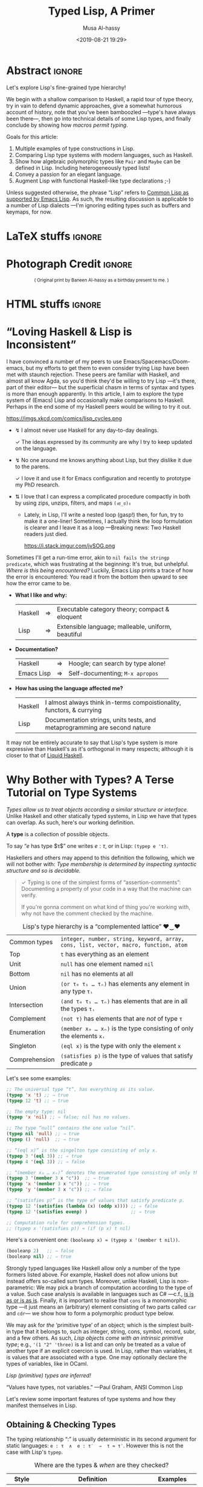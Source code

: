 #+Title: Typed Lisp, A Primer
# AlBasmala does not allow “:” in a title.
# AlBasmala allows a subtitle or an image, not both.
#+Description: Exploring Lisp's fine-grained type hierarchy.
#+DATE: <2019-08-21 19:29>
#+AUTHOR: Musa Al-hassy
#+EMAIL: alhassy@gmail.com
#+fileimage: emacs-birthday-present.png
#+IMAGEHEIGHT: 350
#+IMAGEWIDTH: 350
#+filetags: types lisp program-proving emacs

* Abstract :ignore:
  :PROPERTIES:
  :CUSTOM_ID: Abstract
  :END:

#+TOC: headlines 2

Let's explore Lisp's fine-grained type hierarchy!

We begin with a shallow comparison to Haskell, a rapid tour of type theory,
try in vain to defend dynamic approaches, give a somewhat humorous account of history,
note that you've been bamboozled ---type's have always been there---,
then go into technical details of some Lisp types, and finally conclude by showing
how /macros permit typing/.

# Lisp types are fine-grained; e.g., rather than ~int~ we may use a spefied range of numbers,
# or a set of specfiied elements, intersections, unions, and complements of types, and
# even arbitrary predicates!

Goals for this article:

1. Multiple examples of type constructions in Lisp.
2. Comparing Lisp type systems with modern languages, such as Haskell.
3. Show how algebraic polymorphic types like ~Pair~ and ~Maybe~ can be defined in Lisp.
   Including heterogeneously typed lists!
4. Convey a passion for an elegant language.
5. Augment Lisp with functional Haskell-like type declarations ;-)

Unless suggested otherwise, the phrase “Lisp” refers to
[[https://www.gnu.org/software/emacs/manual/html_mono/cl.html#index-cl_002ddeftype-14][Common Lisp as supported by Emacs Lisp]]. As such, the resulting discussion
is applicable to a number of Lisp dialects
---I'm ignoring editing types such as buffers and keymaps, for now.

* LaTeX stuffs :ignore:
  :PROPERTIES:
  :CUSTOM_ID: LaTeX-stuffs
  :END:

#+LATEX_HEADER: \usepackage{multicol,xparse,newunicodechar}
#+LATEX_HEADER: \newunicodechar{↯}{ !! }
#+LATEX_HEADER: \newunicodechar{✓}{ !! }
#+LATEX_HEADER: \newunicodechar{⇅}{ !! }

#+LATEX_HEADER: \newunicodechar{…}{ \ensuremath{\ldots} }
#+LATEX_HEADER: \newunicodechar{⋯}{ \ensuremath{\cdots} }

#+LATEX_HEADER: \newunicodechar{′}{ \ensuremath{'} }
#+LATEX_HEADER: \newunicodechar{≈}{ \ensuremath{\approx} }
#+LATEX_HEADER: \newunicodechar{₀}{ \ensuremath{_0} }
#+LATEX_HEADER: \newunicodechar{₁}{ \ensuremath{_1} }
#+LATEX_HEADER: \newunicodechar{ₙ}{ \ensuremath{_n} }
#+LATEX_HEADER: \newunicodechar{ᵢ}{ \ensuremath{_i} }
#+LATEX_HEADER: \newunicodechar{∧}{ \ensuremath{\land} }
#+LATEX_HEADER: \newunicodechar{⇒}{ \ensuremath{\Rightarrow} }
#+LATEX_HEADER: \newunicodechar{τ}{ \ensuremath{\tau} }
#+LATEX_HEADER: \newunicodechar{σ}{ \ensuremath{\sigma} }
#+LATEX_HEADER: \newunicodechar{α}{ \ensuremath{\alpha} }
#+LATEX_HEADER: \newunicodechar{β}{ \ensuremath{\beta} }

# (งಠ_ಠ)ง
#+LATEX_HEADER: \newunicodechar{ಠ}{ }
#+LATEX_HEADER: \newunicodechar{ง}{ }

# ♥‿♥
#+LATEX_HEADER: \newunicodechar{♥}{ }
#+LATEX_HEADER: \newunicodechar{‿}{ }
* Photograph Credit                                                  :ignore:
  :PROPERTIES:
  :CUSTOM_ID: Photograph-Credit
  :END:
#+LaTeX: \iffalse
#+HTML: <small> <center>
( Original print by Baneen Al-hassy as a birthday present to me. )
#+HTML: </center> </small>
#+LaTeX: \fi
* HTML stuffs :ignore:
  :PROPERTIES:
  :CUSTOM_ID: HTML-stuffs
  :END:

# Apparently HTML comments cannot be in style tags.

# <!-- No “Figure n:” for figures and stuff -->
#+BEGIN_export html
<style>

.figure-number {
    display: none;
}

.table-number {
    display: none;
}

/* Using source blocks “math” as aliaas for haskell */
pre.src-math:before { content: 'Mathematical! Algebraic! Axiomatic!'; }
/* Execute this for alias: (add-to-list 'org-src-lang-modes '("math" . haskell)) */

</style>
#+END_export

# Execute this for alias: (add-to-list 'org-src-lang-modes '("math" . haskell))
#
# This essentially lets us make an alias for the minted backend.

* “Loving Haskell & Lisp is Inconsistent”
:PROPERTIES:
:CUSTOM_ID: inconsistent-love
:END:
I have convinced a number of my peers to use Emacs/Spacemacs/Doom-emacs,
but my efforts to get them to even consider trying Lisp have been met with
staunch rejection. These peers are familiar with Haskell, and almost all know Agda,
so you'd think they'd be willing to try Lisp ---it's there, part of their editor---
but the superficial chasm in terms of syntax and types is more than enough apparently.
In this article, I aim to explore the type system of (Emacs) Lisp and occasionally
make comparisons to Haskell. Perhaps in the end some of my Haskell peers would be
willing to try it out.

#+CAPTION: xkcd - Lisp is a language of timeless elegance
https://imgs.xkcd.com/comics/lisp_cycles.png

+ ↯ I almost never use Haskell for any day-to-day dealings.
       # ( I'm consulted about Haskell way more than I've written it. )

   ✓ The ideas expressed by its community are why I try
          to keep updated on the language.

+ ↯ No one around me knows anything about Lisp,
       but they dislike it due to the parens.

   ✓ I love it and use it for Emacs configuration and recently
          to prototype my PhD research.
+ ⇅ I love that I can express a complicated procedure compactly in both
       by using zips, unzips, filters, and maps ~(งಠ_ಠ)ง~
       - Lately, in Lisp, I'll write a nested loop (gasp!)
         then, for fun, try to make it a one-liner!
         Sometimes, I actually think the loop formulation is clearer
         and I leave it as a loop ---Breaking news: Two Haskell readers just died.

         #+caption: From the awesome “Land of Lisp” book
         https://i.stack.imgur.com/jvSOG.png

:Unrelated:
Sometimes I'll get a run-time error, akin to ~nil fails the stringp predicate~,
which was frustrating at the beginning: It's true, but unhelpful. /Where is this being encountered?/ Luckily, Emacs Lisp prints a trace of how the error is encountered:
You read it from the bottom then upward to see how the error came to be.
:End:

+ *What I like and why:*
  | Haskell | ⇒ | Executable category theory; compact & eloquent  |
  | Lisp    | ⇒ | Extensible language; malleable, uniform, beautiful |

+ *Documentation?*
  | Haskell    | ⇒ | Hoogle; can search by type alone! |
  | Emacs Lisp | ⇒ | Self-documenting; ~M-x apropos~     |

+ *How has using the language affected me?*
  | Haskell | I almost always think in-terms compoistionality, functors, & currying     |
  | Lisp    | Documentation strings, units tests, and metaprogramming are second nature |

It may not be entirely accurate to say that
Lisp's type system is more expressive than Haskell's
as it's orthogonal in many respects; although it is closer to that of [[https://liquid.kosmikus.org/01-intro.html#/what-is-liquid-haskell][Liquid Haskell]].

* Why Bother with Types? A Terse Tutorial on Type Systems
:PROPERTIES:
:CUSTOM_ID: terse-types-tutorial
:END:
/Types allow us to treat objects according a similar structure
or interface./
Unlike Haskell and other statically typed systems, in Lisp we have
that types can overlap.
As such, here's our working definition.
#+begin_center org
A *type* is a collection of possible objects.

To say “$e$ has type $τ$” one writes $e : τ$, or in Lisp: ~(typep e 'τ)~.
#+end_center

Haskellers and others may append to this definition the following,
which we will not bother with:
/Type membership is determined by inspecting
syntactic structure and so is decidable./

#+begin_quote org
✓ Typing is one of the simplest forms of “assertion-comments”:
Documenting a property of your code in a way that the machine can verify.

If you're gonna comment on what kind of thing you're working with, why not have the
comment checked by the machine.
#+end_quote

#+caption: Lisp's type hierarchy is a “complemented lattice” ♥‿♥
| Common types  | ~integer, number, string, keyword, array, cons, list, vector, macro, function, atom~ |
| Top           | ~t~ has everything as an element                                                     |
| Unit          | ~null~ has one element named ~nil~                                                     |
| Bottom        | ~nil~ has no elements at all                                                         |
| Union         | ~(or τ₀ τ₁ … τₙ)~  has elements any element in any type ~τᵢ~                           |
| Intersection  | ~(and τ₀ τ₁ … τₙ)~ has elements that are in all the types ~τᵢ~                         |
| Complement    | ~(not τ)~ has elements that are /not/ of type ~τ~                                        |
| Enumeration   | ~(member x₀ … xₙ)~ is the type consisting of only the elements ~xᵢ~                    |
| Singleton     | ~(eql x)~ is the type with only the element ~x~                                        |
| Comprehension | ~(satisfies p)~ is the type of values that satisfy predicate ~p~                       |

Let's see some examples:
#+BEGIN_SRC emacs-lisp
;; The universal type “t”, has everything as its value.
(typep 'x 't) ;; ⇒ true
(typep 12 't) ;; ⇒ true

;; The empty type: nil
(typep 'x 'nil) ;; ⇒ false; nil has no values.

;; The type “null” contains the one value “nil”.
(typep nil 'null) ;; ⇒ true
(typep () 'null)  ;; ⇒ true

;; “(eql x)” is the singelton type consisting of only x.
(typep 3 '(eql 3)) ;; ⇒ true
(typep 4 '(eql 3)) ;; ⇒ false

;; “(member x₀ … xₙ)” denotes the enumerated type consisting of only the xᵢ.
(typep 3 '(member 3 x "c"))  ;; ⇒ true
(typep 'x '(member 3 x "c")) ;; ⇒ true
(typep 'y '(member 3 x "c")) ;; ⇒ false

;; “(satisfies p)” is the type of values that satisfy predicate p.
(typep 12 '(satisfies (lambda (x) (oddp x)))) ;; ⇒ false
(typep 12 '(satisfies evenp) )                ;; ⇒ true

;; Computation rule for comprehension types.
;; (typep x '(satisfies p)) ≈ (if (p x) t nil)
#+END_SRC

Here's a convenient one: ~(booleanp x) ≈ (typep x '(member t nil))~.
#+BEGIN_SRC emacs-lisp
(booleanp 2)   ;; ⇒ false
(booleanp nil) ;; ⇒ true
#+END_SRC

Strongly typed languages like Haskell allow only a number of the type formers listed
above. For example, Haskell does not allow unions but instead offers so-called sum
types. Moreover, unlike Haskell, Lisp is non-parametric:
We may pick a branch of computation according to the type of a value.
Such case analysis is available in languages such as C# ---c.f.,
[[https://blogs.msdn.microsoft.com/ericlippert/2010/09/16/is-is-as-or-is-as-is/][is is as or is as is]]. Finally, it is important to realise that ~cons~ is a monomorphic
type
---it just means an (arbitrary) element consisting of two parts called ~car~ and ~cdr~---
we show how to form a polymorphic product type below.

We may ask for /the/ ‘primitive type’ of an object;
which is the simplest built-in type that it belongs to,
such as integer, string, cons, symbol, record, subr, and a few others.
As such, /Lisp objects come with an intrinsic primitive type/;
e.g., ~'(1 "2" 'three)~ is a list and can only be treated as a value of
another type if an explicit coercion is used.
In Lisp, rather than variables, it is values that are associated with a type.
One may optionally declare the types of variables, like in OCaml.
#+begin_center org
/Lisp (primitive) types are inferred!/

“Values have types, not variables.” ---Paul Graham, ANSI Common Lisp
#+end_center

Let's review some important features of type systems and how they manifest themselves
in Lisp.

** Obtaining & Checking Types
   :PROPERTIES:
:CUSTOM_ID: type-checking
:END:

The typing relationship “:” is usually deterministic in its second argument for
static languages: ~e : τ  ∧  e : τ′  ⇒  τ ≈ τ′~. However this is not the case with
Lisp's ~typep~.

#+caption: Where are the types & /when/ are they checked?
| Style   | Definition                                | Examples         |
|---------+-------------------------------------------+------------------|
| Static  | Variables have a fixed type; compile time | Haskell & C#     |
| Dynamic | Values have a fixed type; runtime         | Lisp & Smalltalk |

In some sense, dynamic languages make it easy to produce polymorphic functions.
Ironically, the previous sentences is only meaningful if you acknowledge the importance
of types and type variables.

In Lisp, types are inferred and needn't be declared.
However, the declaration serves as a nice documentation to further readers ;-)
#+BEGIN_SRC emacs-lisp
(setq ellew 314)
(type-of ellew) ;; ⇒ integer

(setq ellew "oh my")
(type-of ellew) ;; ⇒ string
#+END_SRC
+ The ~type-of~ function returns the type of a given object.
+ Re variables: Static ⇒ only values can change; dynamic ⇒ both values and types change.

We may check the type of an item using ~typep~, whose second argument
is a “type specifiers”
 ---an expressions whose value denotes a type; e.g., the ~or~ expression below
 forms a ‘union type’.

There's also ~check-type~: It's like ~typep~ but instead of yielding true or
false, it stays quiet in the former and signals a type error in the latter.

#+BEGIN_SRC emacs-lisp
(check-type 12 integer)               ;; ⇒ nil, i.e., no error
(check-type 12   (or symbol integer)) ;; nil; i.e., no error
(check-type "12" (or symbol integer)) ;; Crash: Type error!
#+END_SRC

In summary:
| ~(equal τ (type-of e))~ | ~≈~ | ~(typep e τ)~                       |
| ~(check-type e τ)~      | ~≈~ | ~(unless (typep e 'τ) (error "⋯"))~ |

( Note: (~unless x y) ≈ (when (not x) y)~ .)
** Statics & Dynamics of Lisp
   :PROPERTIES:
:CUSTOM_ID: lisp-is-eval
:END:

 #+BEGIN_quote
 Types are the central organising principle of the theory of programming languages.
 Language features are manifestations of type structure.
 The syntax of a language is governed by the constructs that define its types, and
 its semantics is determined by the interactions among those constructs.

 --- Robert Harper, Practical Foundations for Programming Languages
 #+END_quote

 Besides atoms like numbers and strings,
 the only way to form new terms in Lisp is using “modus ponens”,
 or “function application”. Here's a first approximation:
 #+BEGIN_SRC math
f : τ₁ → ⋯ → τₙ → τ   e₁ : τ₁  …  eₙ : τₙ
-----------------------------------------------------------------------------------------
           (f e₁ … eₙ) : τ
 #+END_SRC
One reads such a fraction as follows: If each part of the numerator ---the ‘hypothesises’--- is true, then so is the denominator ---the ‘conclusion’.

 An /abstract syntax tree/, or ‘AST’, is a tree with operators for branches
 and arguments for children. A tree is of kind τ if the topmost branching operator has τ as its resulting type. Here's an improved rule:
 #+BEGIN_SRC math
f : τ₁ → ⋯ → τₙ → τ   e₁ : AST τ₁  …  eₙ : AST τₙ
-----------------------------------------------------------------------------------------
              (f e₁ … eₙ) : AST τ
 #+END_SRC

 A Lisp top-level then may execute or interpret such a form to obtain a value:
 When we write ~e~ at a top-level, it is essentially ~(eval e)~ that is invoked.
 #+BEGIN_SRC math
   e : AST τ
-----------------------------------------------------------------------------------------
  (eval e) : τ
 #+END_SRC

 However, we may also protect against evaluation.
 #+BEGIN_SRC math
     e : AST τ
-----------------------------------------------------------------------------------------
  (quote e) : AST τ
 #+END_SRC

 We have the following execution rules, where ‘⟿’ denotes “reduces to”.
 #+BEGIN_SRC math
(eval a)         ⟿ a                        ;; for atom ‘a’
(eval (quote e))   ⟿ e
(eval (f e₁ … eₙ)) ⟿ (f (eval e₁) ⋯ (eval eₙ)) ;; Actually invoke ‘f’
 #+END_SRC

 #+begin_center
 /A conceptual model of Lisp is ~eval~./
 #+end_center

** Variable Scope
:PROPERTIES:
:CUSTOM_ID: lisp-is-dynamic
:END:

There's also the matter of “scope”, or ‘life time’, of a variable.

#+caption: Local variables temporarily mask global names …
| Style   | Definition               | Examples                               |
|---------+--------------------------+----------------------------------------|
| Lexical | … only in visible code   | Nearly every language!                 |
| Dynamic | … every place imaginable | Bash, Perl, & allowable in some Lisps |

That is, dynamic scope means a local variable not only acts as a global variable
for the rest of the scope but it does so even in the definitions of pre-defined methods
being invoked in the scope.
#+BEGIN_SRC elisp
(setq it "bye")
(defun go () it)
(let ((it 3)) (go)) ;; ⇒ 3; even though “it” does not occur textually!

;; Temporarily enable lexical binding in Emacs Lisp
(setq lexical-binding t)
(let ((it 3)) (go)) ;; ⇒ bye; as most languages would act
#+END_SRC

#+begin_center org
/Dynamic scope lets bindings leak down into all constituents in its wake./
#+end_center

That is fantastic when we want to do [[https://nullprogram.com/blog/2012/08/15/][unit tests]] involving utilities with side-effects:
We simply locally re-define the side-effect component to, say, do nothing. (─‿‿─)

** Casts & Coercions
:PROPERTIES:
:CUSTOM_ID: lisp-is-strong
:END:

#+caption: The frequency of implicit type coercions
| Style  | Definition              | Examples       |
|--------+-------------------------+----------------|
| Strong | Almost never            | Lisp & Haskell |
| Weak   | Try as best as possible | JavaScript & C |

/Strong systems will not accidentally coerce terms./

Lisp has a [[http://www.lispworks.com/documentation/lw51/CLHS/Body/f_coerce.htm#coerce][coerce]] form; but coercion semantics is generally unsound
in any language and so should be used with tremendous caution.
( Though Haskell has some sensible coercions as well as unsafe one. )
#+BEGIN_SRC math
     e : α
----------------------------------------------------------------------------------------
(coerce e β) : β
#+END_SRC
We have a magical way to turn elements of type α to elements of type β.
Some languages call this /type casting/.

Here's a cute example.
#+BEGIN_SRC emacs-lisp
(coerce '(76 105 115 112) 'string) ;; ⇒ Lisp
#+END_SRC
** Type Annotations
:PROPERTIES:
:CUSTOM_ID: type-annotations
:END:

We may perform type annotations using the form ~the~; e.g.,
the Haskell expression ~(1 :: Int) + 2~ checks the type annotation,
and, if it passes, yields the value and the expression is computed.
Likewise, ~(the type name)~ yields ~name~ provided it has type ~type~.

#+BEGIN_SRC emacs-lisp
(+ (the integer 1)
   (the integer 2)) ;; ⇒ 3

(+ (the integer 1)
   (the integer "2")) ;; ⇒ Type error.
#+END_SRC

Computationally, using ~or~ as a control structure for lazy sequencing with left-unit ~nil~:
| ~(the τ e) ≈ (or (check-type e τ) e)~ |

** Type-directed Computations
:PROPERTIES:
:CUSTOM_ID: typecase
:END:

   Sometimes a value can be one of several types.
   This is specified using union types; nested unions are essentially flattened
   ---which is a property of ‘or’, as we shall come to see.

#+BEGIN_SRC emacs-lisp
(typep 12 'integer)  ;; ⇒ t
(typep 'a 'symbol)   ;; ⇒ t

(setq woah 12)
(typep woah '(or integer symbol)) ;; ⇒ t

(setq woah 'nice)
(typep woah '(or integer symbol)) ;; ⇒ t
#+END_SRC

When given a union type, we may want to /compute according to the type of a value./
+ Case along the possible types using ~typecase~.
+ This returns a ~nil~ when no case fits; use ~etypecase~ to have an error instead of ~nil~.

#+BEGIN_SRC emacs-lisp
(typecase woah
  (integer  (+1 woah))
  (symbol  'cool)
  (t       "yikes"))
#+END_SRC

** Type Specifiers: On the nature of types in Lisp
:PROPERTIES:
:CUSTOM_ID: type-specifiers
:END:

#+begin_quote
Types are not objects in Common Lisp. There is no object that corresponds to the type
~integer~, for example. What we get from a function like ~type-of~, and give as an argument
to a function like ~typep~, is not a type, but a type specifier.
A type specifier is the name of a type. ---Paul Graham, ANSI Common Lisp
#+end_quote

Type specifiers are essentially transformed into predicates as follows.
#+BEGIN_SRC emacs-lisp
(typep x 'τ)                ≈ (τp x)  ;; E.g., τ ≈ integer
(typep x '(and τ₁ … τₙ))    ≈ (and (typep x τ₁) … (typep x τₙ))
(typep x '(or τ₁ … τₙ))     ≈ (or (typep x τ₁) … (typep x τₙ))
(typep x '(not τ))          ≈ (not (typep x τ))
(typep x '(member e₁ … eₙ)) ≈ (or (eql x e₁) … (eql x eₙ))
(typep x '(satisfies p))    ≈ (p x)
#+END_SRC

Type specifiers are thus essentially ‘characteristic functions’ from mathematics.

** Making New Types with ~deftype~
:PROPERTIES:
:CUSTOM_ID: deftype
:END:

If we use a type specifier often, we may wish to abbreviate it using
the [[https://www.gnu.org/software/emacs/manual/html_mono/cl.html#index-cl_002ddeftype-14][deftype]] macro ---it is like ~defmacro~ but expands into a type specifier
instead of an expression.
# Alternatively, we obtain type specifiers by defining
# new structures using the ~defstruct~ mechanism.

We can define new types that will then work with ~typecase~ and friends
as follows:
1. Define a predicate ~my-type-p~.
2. Test it out to ensure only the elements you want satisfy it.
3. Register it using [[https://www.gnu.org/software/emacs/manual/html_mono/cl.html#index-cl_002ddeftype-14][deftype]].

   You could just do number 3 directly, but it's useful to have the
   predicate form of a type descriptor.

[[https://lispcookbook.github.io/cl-cookbook/type.html][For example,]] here's the three steps for a type of lists of numbers drawn from ~(-∞..9]~.
#+BEGIN_SRC emacs-lisp
;; Make the predicate
(defun small-number-seq-p (thing)
  (and (sequencep thing)
       (every #'numberp thing)
       (every (lambda (x) (< x 10)) thing)))

;; Test it
(setq yes '(1 2  4))
(setq no  '(1 20 4))
(small-number-seq-p yes) ;; ⇒ t

;; Register it
(deftype small-number-seq ()
  '(satisfies small-number-seq-p))

;; Use it
(typep yes 'small-number-seq) ;; ⇒ true
(typep no 'small-number-seq)  ;; ⇒ false
#+END_SRC

 Arguments are processed the same as for ~defmacro~ except that optional
 arguments without explicit defaults use ~*~ instead of ~nil~ as the default value.
 [[https://www.gnu.org/software/emacs/manual/html_mono/cl.html#index-cl_002ddeftype-14][From the deftype docs, here are some examples:]]
#+BEGIN_SRC emacs-lisp
(cl-deftype null () '(satisfies null))    ; predefined
(cl-deftype list () '(or null cons))      ; predefined

(cl-deftype unsigned-byte (&optional bits)
  (list 'integer 0 (if (eq bits '*) bits (1- (lsh 1 bits)))))

;; Some equivalences
(unsigned-byte 8)  ≡  (integer 0 255)
(unsigned-byte)    ≡  (integer 0 *)
unsigned-byte      ≡  (integer 0 *)
#+END_SRC

+ Notice that type specifiers essentially live in their own namespace; e.g., ~null~ is the
  predicate that checks if a list is empty yet ~null~ is the type specifying such lists.
  # (null nil) (typep nil 'null) (endp nil) (endp '(1))

Let's form a type of pairs directly ---which is not ideal!
This is a <<<polymorphic>>> datatype: It takes two type arguments, called ~a~ and ~b~ below.
#+BEGIN_SRC emacs-lisp
(deftype pair (a b &optional type)
  `(satisfies (lambda (x) (and
      (consp x)
      (typep (car x) (quote ,a))
      (typep (cdr x) (quote ,b))))))

(typep '("x" . 2) '(pair string integer)) ;; ⇒ true
(typep '("x" . 2) '(pair symbol integer)) ;; ⇒ false
(typep nil '(pair integer integer))       ;; ⇒ false
(typep 23 '(pair integer integer))        ;; ⇒ false

(setq ss "nice" nn 114)
(typep `(,ss . ,nn) '(pair string integer)) ;; ⇒ true
(typep (cons ss nn) '(pair string integer)) ;; ⇒ true

;; The following are false since ss and nn are quoted symbols!
(typep '(ss . nn)    '(pair string integer)) ;; ⇒ false
(typep `(cons ss nn) '(pair string integer)) ;; ⇒ false
#+END_SRC

*Exercise:* Define the polymorphic ~maybe~ type
such that ~(maybe τ)~ has elements being either ~nil~ or a value of ~τ~.
:Hide:
#+BEGIN_SRC emacs-lisp
(deftype maybe (τ) `(or null ,τ))

(typep nil  '(maybe integer)) ;; ⇒ true
(typep 1    '(maybe integer)) ;; ⇒ true
(typep 'one '(maybe integer)) ;; ⇒ false
(typep "1"  '(maybe integer)) ;; ⇒ false
#+END_SRC
:End:

#
# Recursive types are types whose definitions refer to themselves.
#
Let's define type ~list-of~ such that ~(list-of τ)~ is the type of lists
whose elements are all values of type ~τ~.
#+BEGIN_SRC emacs-lisp
;; Make the predicate
(defun list-of-p (τ thing)
  (and (listp thing) (every (lambda (x) (typep x τ)) thing)))

;; Test it
(list-of-p 'integer '(1 2   3)) ;; ⇒ true
(list-of-p 'integer '(1 two 3)) ;; ⇒ false
(list-of-p 'string '())         ;; ⇒ true
(list-of-p 'string '(no))       ;; ⇒ false

;; Register it
(deftype list-of (τ)
  `(satisfies (lambda (thing) (list-of-p (quote ,τ) thing))))

;; Use it

(typep '(1 2  ) 'list) ;; ⇒ true
(typep '(1 two) 'list) ;; ⇒ true

(typep '(1 2)   '(list-of integer)) ;; ⇒ true
(typep '(1 "2") '(list-of string))  ;; ⇒ false
(typep '(1 "2") '(list-of (or integer string)))  ;; ⇒ true
#+END_SRC

Notice that by the last example we can *control the degree of heterogeneity* in our lists!
So cool!

Here's some more exercises. The first should be nearly trivial, the second a bit more
work, and the last two have made me #sad.

1. Define a type ~(rose τ)~ whose elements are either τ values or rose trees of type τ.

2. Define a type ~record~ so that ~(record τ₁ … τₙ)~ denotes a record type whose iᵗʰ
   component has type ~τᵢ~.

3. Define a type constructor ~∃~ such that, for example, ~(∃ τ (pair integer τ)~
   denotes the type of pairs where the first components are integers and the second
   components all have the same type ~τ~, but we do not know which one.

   My idea was to let ~τ~ denote the type of the first occurrence of a value
   at that location, then all subsequent checks now refer to this value of ~τ~.

   Sadly, I could not define this type :'(

   Upon further reading, this may be doable using a [[https://www.gnu.org/software/emacs/manual/html_node/elisp/Watching-Variables.html#Watching-Variables][variable watcher]].

4. Produce a record for monoids and keep-track of the monoid instances produced.
   Define a the predicate ~(monoid τ)~ to check if any of the monoid instances
   has ~τ~ as its carrier type. In this way we could simulate Haskell typeclasses.

   :getting_started:
(defstruct monoid
  carrier id ⊕)

(defvar monoid-instances nil)

(defun monoid (&key carrier id ⊕)
  (push (make-monoid :carrier carrier :id id :⊕ ⊕) monoid-instances))

  Make type “monoid a” that checks the monoid-instances list to
  ensure that there is some element in there whose carrier is “a”.
  :End:

Let me know if you do cool things!
** Algebraic Data Types a la Haskell
:PROPERTIES:
:CUSTOM_ID: adts
:END:
   Consider the Haskell expression type, example, and integer evaluator.
#+BEGIN_SRC haskell :tangle expr.hs
data Expr a = Var a | Expr a :+: Expr a | Neg (Expr a) deriving Show

ex :: Expr Int
ex = Var 5 :+: (Var 6 :+: Neg (Var 7))

int :: Expr Int -> Int
int (Var n)    = n
int (l :+: r)  = int l + int r
int (Neg e)    = - (int e)

{- int ex ⇒ 4 -}
#+END_SRC

If we view a constructor declaration ~C a₁ … aₙ~ with superfluous parenthesis
as ~(C a₁ … aₙ)~, then a translation to Lisp immediately suggests itself:
#+begin_center
/Haskell constructors ≅ Lisp lists whose ~car~ are constructor names/
#+end_center

A nearly direct translation follows.
#+BEGIN_SRC lisp
(defun exprp (τ thing)
    (pcase thing
       (`(var ,n)    (typep n τ))
       (`(add ,l ,r) (and (exprp τ l) (exprp τ r)))
       (`(neg ,e)    (exprp τ e))))

(setq ex '(add (var 5) (add (var 6) (neg (var 7)))))
(exprp 'integer ex) ;; ⇒ true

; This declarion “declare-type” is defined near the end of this article.
(declare-type int : (expr-of integer) integer)
(defun int (thing)
    (pcase thing
       (`(var ,n)    n)
       (`(add ,l ,r) (+ (int l) (int r)))
       (`(neg ,e)    (- (int e)))))

(int ex) ;; ⇒ 4
#+END_SRC

There are of-course much better ways to do this in Lisp; e.g.,
use ~identity, +, -~ in-place of the ~var, add, neg~ tags
to produce “syntax that carries its semantics”
or express the interpreter ~int~ as a one liner
by replacing the formal tags with their interpretations then
invoking Lisps ~eval~. I doubt either of these are new ideas,
but the merit of the former seems neat ---at a first glance, at least.

Support for ADTs in Common Lisp along with seemingly less clunky pattern matching
can be found [[https://github.com/stylewarning/cl-algebraic-data-type][here]] ---which I have only briefly looked at.

The Haskell presentation has type-checking baked into it, yet our
Lisp interpreter ~int~ does not! This seems terribly worrying, but
that ~declare-type~ declaration actually handles type checking for us!
#+BEGIN_SRC lisp
;; Register the type
(deftype expr-of (τ)
  `(satisfies (lambda (thing) (exprp (quote ,τ) thing))))

;; Try it out
(typep '(1 2)   '(expr-of integer)) ;; ⇒ nil
(typep ex   '(expr-of integer))     ;; ⇒ true

;; This invocation, for example, now yields a helpful error message.
(int '(var 6 4))
;;
;; ⇒ int: Type mismatch! Expected (expr-of integer) for argument 0 ≠ Given cons (var 6 4).
;;
;; Which is reasonable since the ‘var’ constructor only takes a single argument.
#+END_SRC
Notice that invalid cases yield a helpful (run-time) error message!

* In Defence of Being Dynamically Checked
   :PROPERTIES:
:CUSTOM_ID: why-dynamic
:END:

#+begin_center org
/Lisp gets a bad rap for being untyped; let's clarify this issue further!/
#+end_center

It is important to realise that nearly every language is typed ---albeit the checking
may happen at different stages--- and so, as [[http://www.cis.upenn.edu/~bcpierce/tapl/index.html][Benjamin Pierce]] says:
/Terms like “dynamically typed” are arguably misnomers and should probably be replaced by “dynamically checked,” but the usage is standard./

In particular, dynamically typed is /not/ synonymous with untyped, though some people use
it that way since nearly [[https://www.williamjbowman.com/blog/2018/01/19/untyped-programs-don-t-exist/#related][every language is typed]] ---possibly with a single anonymous
type.
#
# I dont feel this anymore.
#
# Examples of languages that don't carry dynamic type tags and so may be considered
# untyped include Fortran, Bash, and assembly code.

Some people in the Haskell community, which I love, say things like
/“if it typechecks, ship it”/ which is true more often than not, but it leads some
people to avoid producing unit tests. For example, the following type checks but
should be unit tested.
#+BEGIN_SRC haskell
mcbride :: [Int] -> Int
mcbride xs = if null xs then head xs else 666
#+END_SRC

Regardless, I love static type checking and static analysis in general.
However, the shift to a dynamically checked setting has resulted in greater
interest in unit testing. For example, Haskell's solution to effectful computation
is delimited by types, as any Haskeller will proudly say (myself included);
but ask how are such computations unit tested and the room is
silent (myself included).

Interestingly some unit tests check the typing of inputs and output, which is
a mechanical process with no unknowns and so it should be possible to produce a syntax
for it using Lisp macros. This is one of the goals of this article and we'll return to
it later.

Even though I like Lisp, I'm not sure why dynamic typing is the way to go
---c.f. [[https://existentialtype.wordpress.com/2011/03/19/dynamic-languages-are-static-languages/][Dynamic Languages are Static Languages]] which mentions the unjust tyranny of
unityped systems.
Below are two reasons why people may dislike static types.

# I've also heard that static types “get in the way” which makes sense: Engineers should
# also just build things without any prior planning too!
#
*First*: The de-facto typing rule do binary choice is usually:
#+BEGIN_SRC math
     T : 𝔹     E : α     B : α -----------------------------------------------------------------------------------------
     if T then E else B : α
#+END_SRC

That means valid programs such as ~if True then 1 else "two"~ are rejected;
even though the resulting type will always be an integer there is no way to know
that statically ---the choice needs to be rewritten, evaluated at run time.

Indeed, in Haskell, we would write
~if True then Left 1 else Right "two"~ which has type ~Either Int String~,
and to use the resulting value means we need to pattern match or use
the eliminator ~(|||~) ---from Haskell's ~Control.Arrow~.

*Second:*
Some statically typed languages have super weak type systems and ruin the rep
for everyone else.
For example, ~C~ is great and we all love it of-course, but it's a shame that we can only
express the polymorphic identity function $id : ∀{α}. α → α \;=\; λ x → x$,
by using the C-preprocessor ---or dismiss the types by casting pointers around.

Maybe this video is helpful, maybe not:
[[https://games.greggman.com/game/dynamic-typing-static-typing/][The Unreasonable Effectiveness of Dynamic Typing for Practical Programs]]

#+begin_quote org
  ( For the algebraist: Dynamic typing is like working in a monoid whose
  composition operation is partial and may abruptly crash; whereas static typing
  is working in a category whose composition is proudly typed. )
#+end_quote

Overall I haven't presented a good defence for being dynamically checked, but you
should ignore my blunder and consider trying Lisp yourself to see how awesome it is.

* With its hierarchy of types, why isn't Lisp statically typed?
   :PROPERTIES:
:CUSTOM_ID: lisp-funny-history
:END:

  #+begin_center org
  /I haven't a clue. Here are two conjectures./
  #+end_center

  *First*: Code that manipulates code is difficult to type.

  Is the type of ~'(+ x 2)~ a numeric code expression?
  Or just an arbitrary code expression? Am I allowed to “look inside”
  to inspect its structure or is it a black box? What about the nature of
  its constituents? If I'm allowed to look at them, can I ask if they're even defined?

  What if ~c~ is a code element that introduces an identifier, say ~it~.
  What is type of ~c~? What if it doesn't introduce and thus avoids accidentally
  capturing identifiers? Are we allowed only one form or both? Which do we select
  and why?

  I may be completely wrong, but below I mention a bunch of papers that suggest
  it's kind hard to type this stuff.

  *Second*: The type theory just wasn't in place at the time Lisp was created.

  Here's a probably wrong account of how it went down.

     + 1913ish :: Bertrand Russel introduces a hierarchy of types to avoid barber trouble;
                  e.g., ~Typeᵢ : Typeᵢ₊₁~.
     + 1920s :: A Polish guy & British guy think that's dumb and collapse the hierarchy.
     + 1940s :: Alonzo Church says arrows are cool.
     + 1958  :: With his awesome hairdo, John McCarthy gifts the world an elegant
                piece of art: Lisp (•̀ᴗ•́)و
       - Lisp is currently the 2ⁿᵈ oldest high-level language still
         in use after Fortran.
       - Maxwell's equations [[https://queue.acm.org/detail.cfm?id=1039523][get]] [[http://www.michaelnielsen.org/ddi/lisp-as-the-maxwells-equations-of-software/][jealous]].

       Lisp introduces a bunch of zany ideas to CS:
       - Introduced if-then-else “McCarthy's Conditional”; 1ˢᵗ class functions & recursion
       - macros ≈ compiler plugins
       - symbols ≈ raw names which needn't have values
       - variables ≈ pointers
       - code ≈ data; statements ≈ expressions
       - ~read, eval, load, compile, print~ are all functions!

     + 1959 :: My man JM thinks manual memory is lame ---invents garbage collection!
       - Later, 2001, he writes [[https://web.archive.org/web/20130814213421/http://www-formal.stanford.edu/jmc/robotandbaby/robotandbaby.html][The Robot & The Baby]].
     + 1960s :: Simula says OOPs!
     + 1970s :: Smalltalk popularises the phrase “oop”. ( B has a child named C. )
     + 1970s :: Simple λ-calculus is a fashion model for sets and functions.
     + 1970s :: Milner and friends demand
                 /variables are for types too, not just terms!/
     + 1970s :: Per Martin-Löf tells us it's okay to depend on one another; ~Π, Σ~ types.
     + 1982  :: A Lisp [[https://en.wikipedia.org/wiki/Ummah][ummah]] is formed: [[http://www.cs.cmu.edu/Groups/AI/html/cltl/clm/node1.html][“Common Lisp the Language”]] ♥‿♥
       - In order to be hip & modern, it's got [[https://extravagaria.com/Files/LASC-Overview.pdf][class]] with [[https://en.wikipedia.org/wiki/Common_Lisp_Object_System][CLOS]].
       - Other shenanigans: Scheme 1975, Elisp 1985, Racket 1995, Clojure 2007
     + 1984 :: A script of sorcerous schemes lords lisp over mere mortals
     + 1990s :: A committee makes a sexy [[https://en.wiktionary.org/wiki/a_camel_is_a_horse_designed_by_a_committee][camel]] named Haskell; Professor X's school make their own camel.
       - Their kids get on steroids and fight to this day; Agda ↯↯↯ Coq.
     + 2000s :: X's camel .<becomes .~(self .<aware>.)>.
                ---the other camel [does| the same].
       + In 2015, the cam ls married Lisp and [[https://luxlang.gitbooks.io/the-lux-programming-language/content/][Lux]] was born.
       + In 2016, Haskell & Lisp get involved with Prolog; [[https://shen-language.github.io/][Shen]] is born.

       2019: Coq is [[https://github.com/MetaCoq/metacoq][self-aware]]; Agda is [[https://github.com/alhassy/gentle-intro-to-reflection][playing]] [[https://alhassy.github.io/next-700-module-systems-proposal/prototype/PackageFormer.html][catch-up]].

  A more informative historical account of Lisp & its universal reverence can be read at:
  [[https://twobithistory.org/2018/10/14/lisp.html][How Lisp Became God's Own Programming Language]].
  #+caption: xkcd
  https://imgs.xkcd.com/comics/lisp.jpg

* Lisp Actually Admits Static Typing!
   :PROPERTIES:
:CUSTOM_ID: lisp-is-typed
:END:

  Besides Common Lisp, “Typed Lisps” include [[https://github.com/clojure/core.typed][an optional type system for Clojure]]
  ---see also [[https://circleci.com/blog/why-were-no-longer-using-core-typed/][Why we're no longer using Core.typed]]---
  [[https://docs.racket-lang.org/ts-guide/][Typed Racket]], and, more recently, [[https://github.com/LuxLang/lux][Lux]] ≈ Haskell + ML + Lisp
  and  [[https://shen-language.github.io/][Shen]] ≈ Haskell + Prolog + Lisp.

  [[https://news.ycombinator.com/item?id=8593261][For example,]] Common Lisp admits strong static typing, in [[http://www.lispforum.com/viewtopic.php?f=2&t=191][SBCL]], as follows.
#+BEGIN_SRC common-lisp
  ; Type declaration then definition.
  (declaim (ftype (function (fixnum)) num-id))
  (defun num-id (n) n)

  (defun string-id (s) (declare (string s)) (num-id s))
  ; in: DEFUN STRING-ID
  ;     (NUM-ID S)
  ;
  ; caught WARNING:
  ;   Derived type of S is
  ;     (VALUES STRING &OPTIONAL),
  ;   conflicting with its asserted type
  ;     FIXNUM.
#+END_SRC

Such annotations mostly serve as compiler optimisation annotations and,
unfortunately, Emacs Lisp [[https://www.gnu.org/software/emacs/manual/html_node/cl/Declarations.html][silently ignores Common Lisp declarations such as ftype]]
---which provides [[http://www.lispworks.com/documentation/lw51/CLHS/Body/d_ftype.htm#ftype][function type]] declarations.
However,
Emacs Lisp does provide a method of [[http://www.p-cos.net/documents/filtered-dispatch.pdf][dispatch]] filtered by [[http://www.gigamonkeys.com/book/object-reorientation-generic-functions.html][classes]] rather than by
simple types. Interestingly, Lisp methods are more like Haskell typeclass constituents
or C# extensible methods
rather than like Java object methods ---in that, /Lisp methods specialise on classes/
whereas Java's approach is /classes have methods/.

Here's an example.
#+BEGIN_SRC emacs-lisp
(defmethod doit ((n integer)) "I'm an integer!")
(defmethod doit ((s string)) "I'm a string!")
(defmethod doit ((type (eql :hero)) thing) "I'm a superhero!")

(doit 2)             ;; ⇒ I'm an integer!
(doit "2")           ;; ⇒ I'm a string!
(doit 'x)            ;; ⇒ Error: No applicable method
(doit :hero 'bobert) ;; ⇒ I'm a superhero!

;; C-h o cl-defmethod ⇒ see extensible list of specialisers Elisp supports.
#+END_SRC

We can of-course make our own classes:
#+BEGIN_SRC emacs-lisp
(defclass person  () ((name)))
(defmethod speak ((x person)) (format "My name is %s." (slot-value x 'name)))
(setq p (make-instance 'person))
(setf (slot-value p 'name) "bobert")
(speak p) ;; ⇒ My name is bobert.

;; Inherits from ‘person’ and has accessor & constructor methods for a new slot
(defclass teacher (person) ((topic :accessor teacher-topic :initarg :studying)))

(defmethod speak ((x teacher))
  (format "My name is %s,and I study %s." (slot-value x 'name) (teacher-topic x)))

(setq ins (make-instance 'teacher :studying "mathematics"))
(setf (slot-value ins 'name) "Robert")
(speak ins) ;; ⇒ My name is Robert, and I study mathematics.
#+END_SRC

Later in this article, we'll make something like the ~declaim~ above
but have it be effectful at run-time. /Typing as Macros!/

#+begin_quote org
(
If you happen to be interested in looking under the hood to see what compiler generated
code looks like use ~disassemble~. For example, declare ~(defun go (x) (+ 1 x) 'bye)~
then invoke ~(disassemble 'go)~ to see something like
~varref x⨾ add1⨾ discard ⨾ constant bye⨾ return~.
)
#+end_quote

* ELisp's Type Hierarchy
   :PROPERTIES:
:CUSTOM_ID: elisp-types
:END:

⇨ Each primitive type has a corresponding Lisp function that checks whether an object is a
  member of that type. Usually, these are the type name appended with ~-p~, for multi-word
  names, and ~p~ for single word names. E.g., ~string~ type has the predicate ~stringp~.

+ <<<Type Descriptor>>> :: Objects holding information about types.

     This is a ~record~; the ~type-of~ function returns the first slot of records.

This section is based [[https://www.gnu.org/software/emacs/manual/html_node/elisp/Lisp-Data-Types.html#Lisp-Data-Types][GNU Emacs Lisp Reference Manual]], §2.3 “Programming Types”.

** Number
   :PROPERTIES:
   :CUSTOM_ID: Number
   :END:
/Numbers, including fractional and non-fractional types./

             | ~integer~ | ~float~ | ~number~ | ~natnum~ | ~zero~ | ~plus~ | ~minus~ | ~odd~ | ~even~ |

The relationships between these types are as follows:
     | ~(numberp x) ≈ (or (integerp x) (floatp x))~ |
     | ~(natnump x) ≈ (and (integerp x) (≤ 0 x))~   |
     | ~(zerop   x) ≈ (equal 0 x)~                  |
     | ~(plusp   x) ≈ (< 0 x)~                      |
     | ~(minusp  x) ≈ (> 0 x)~                      |
     | ~(evenp    x) ≈ (zerop (mod x 2))~           |
     | ~(oddp     x) ≈ (not (oddp x))~              |

+ *Integer*: Numbers without fractional parts.

   There is no overflow checking.
   #+BEGIN_SRC emacs-lisp
(expt 2 60) ;; ⇒ 1,152,921,504,606,846,976
(expt 2 61) ;; ⇒ -2,305,843,009,213,693,952
(expt 2 62) ;; ⇒ 0
#+END_SRC

  Numbers are written with an optional sign ‘+’ or ‘-’ at the beginning and
    an optional period at the end.
    | ~-1 ≈ -1.~ | ~1 ≈ +1 ≈ 1.~ |

    They may also take /inclusive/ (and exclusive) ranges:
    The type list ~(integer LOW HIGH)~ represents all integers between
     ~LOW~ and ~HIGH~, inclusive.  Either bound may be a list of a single
     integer to specify an exclusive limit, or a ~*~ to specify no
     limit.  The type ~(integer * *)~ is thus equivalent to ~integer~.
     Likewise, lists beginning with ~float~, ~real~, or ~number~
     represent numbers of that type falling in a particular range.
     ( [[https://www.gnu.org/software/emacs/manual/html_mono/cl.html#Predicates][The Emacs Common Lisp Documentation]] )
    # (integer low high) ≈ (satisfies (lambda (n) (and (integerp n) (<= low n high)))))
    #+BEGIN_SRC emacs-lisp
    (typep 4 '(integer 1 5)) ;; ⇒ true since 1 ≤ 4 ≤ 5.
    (typep 4 '(integer 1 3)) ;; ⇒ nil  since 1 ≤ 4 ≰ 3.

    (typep 12 'integer) ;; ⇒ t
    (typep 12 'number) ;; ⇒ t

    (typep 23 'odd)  ;; ⇒ t

    (typep 12 '(integer * 14)) ;; ⇒ t, since 12 ≤ 14, but no lower bound.
    (typep 12 '(integer 0 *)) ;; ⇒ t; the ‘*’ denotes a wild-card; anything.

   (typep -1 '(not (integer 0 *))) ;; ⇒ t
   (typep  1 '(not (integer 0 *))) ;; ⇒ nil

   (typep 1 '(integer  1 2))   ;; ⇒ t, including lower bound
   (typep 1 '(integer (1) 2))  ;; ⇒ nil, excluding lower bound

   (typep 1.23 '(float 1.20 1.24)) ;; ⇒ t

   ;; Here's a slighly organised demonstration:

   (typep 1.23 'number) ;; ⇒ t
   (typep 123  'number) ;; ⇒ t
   (typep 1.23 'real) ;; ⇒ t
   (typep 123  'real) ;; ⇒ t

   (typep 1.23 'integer) ;; ⇒ nil
   (typep 123  'integer) ;; ⇒ t
   (typep 1.23 'fixnum) ;; ⇒ nil
   (typep 123  'fixnum) ;; ⇒ t

   (typep 1.23 'float) ;; ⇒ t
   (typep 123 'float) ;; ⇒ nil
   (typep 123.0 'float) ;; ⇒ t
#+END_SRC

+ *Floating-Point*: Numbers with fractional parts; expressible using scientific notation.
                      For example, ~15.0e+2 ≈ 1500.0~ and ~-1.0e+INF~ for negative infinity.

+ *Aliases:*
    The type symbol ~real~ is a synonym for ~number~, ~fixnum~ is a
     synonym for ~integer~, and ~wholenum~ is a synonym for ~natnum~.

+ The smallest and largest values /representable/ in a Lisp integer are in the
  constants ~most-negative-fixnum~ and ~most-postive-fixnum~

  #+BEGIN_SRC emacs-lisp
;; Relationship with infinities
(< -1e+INF most-negative-fixnum most-positive-fixnum 1e+INF) ;; ⇒ t
#+END_SRC

** Character
   :PROPERTIES:
   :CUSTOM_ID: Character
   :END:
/Representation of letters, numbers, and control characters./

   A character is just a small integers, up to 22 bits;
   e.g., character ~A~ is represented as the integer 65.

   One writes the character ‘A’ as ~?A~, which is identical to 65.
   Punctuations ~()[]\;"|'`#~ must be \-escaped; e.g.,
   | ~?\( ≈ 40~ | ~?\\ ≈ 92~ |
   Whereas ~?. ≈ 46~.

#+BEGIN_SRC emacs-lisp
(characterp ?f) ;; ⇒ t
(characterp t)  ;; ⇒ nil
#+END_SRC

   Emacs specfic characters control-g ~C-g~, backspace ~C-h~, tab ~C-i~, newline ~C-j~, space,
   return, del, and escape are expressed by ?\a, ?\b, ?\t, ?\n, ?\s, ?\r, ?\d, ?\e.

   Generally, control characters can be expressed as ~?\^𝓍 ≈ ?\C-𝓍~,
   and meta characters by ~?\M-𝓍~; e.g., ~C-M-b~ is expressed
   ~?\M-\C-b ≈ ?\C-\M-b~.

   Finally, ~?\S-𝓍~ denotes shifted-𝓍 characters.
   There are also ~?\H-𝓍, ?\A-𝓍, ?\s-𝓍~ to denote Hyper- Alt- or Super-modified keys;
   note that lower case ‘s’ is for super whereas capital is for shift,
   and lower case with no dash is a space character.

** Symbol
   :PROPERTIES:
   :CUSTOM_ID: Symbol
   :END:
/A multi-use object that refers to functions and variables, and more./

A symbol is an object with a name; different objects have different names.
#+BEGIN_SRC emacs-lisp
(typep 'yes 'symbol) ;; ⇒ true
(symbolp 'yes)       ;; ⇒ true

(typep 12   'symbol) ;; ⇒ false
(symbolp 12)         ;; ⇒ false
#+END_SRC

| ~symbol~ ≈ Is it a symbol?            |
| ~bound~  ≈ Does it refer to anything? |

#+BEGIN_SRC emacs-lisp
(typep 'xyz 'bound) ;; ⇒ nil

(setq xyz 123)
(typep 'xyz 'bound) ;; ⇒ t
#+END_SRC
See this short [[https://www.gnu.org/software/emacs/manual/html_node/elisp/Void-Variables.html#Void-Variables][docs]] page for more info on when a variable is void.

_Names have a tremendously flexible syntax._
#+BEGIN_SRC emacs-lisp
(setq +*/-_~!@$%^&:<>{}? 23)
(setq \+1            23) ;; Note +1 ≈ 1, a number.
(setq \12            23)
(setq this\ is\ woah 23) ;; Escaping each space!
(+ this\ is\ woah 1)     ;; ⇒ 24
#+END_SRC

If the symbbol name starts with a colon ‘:’, it's called a keyword symbol
     and automatically acts as a constant.

#+BEGIN_SRC emacs-lisp
(typep :hello 'keyword) ;; ⇒ t
#+END_SRC

Symbols generally act as names for variables and functions, however there are
some names that have [[https://www.gnu.org/software/emacs/manual/html_node/elisp/Variables-with-Restricted-Values.html#Variables-with-Restricted-Values][fixed values]] and any attempt to reset their values signals an error.
Most notably, these include ~t~ for true or the top-most type,
~nil~ for false or the bottom-most type, and keywords.
These three evaluate to themselves.
#+BEGIN_SRC emacs-lisp
t      ;; ⇒ t
nil    ;; ⇒ nil
:hello ;; ⇒ :hello

(setq t   12) ;; ⇒ Error: Attempt to set a constant symbol
(setq nil 12) ;; ⇒ Error: Attempt to set a constant symbol
(setq :x  12) ;; ⇒ Error: Attempt to set a constant symbol

;; :x ≠ 'x
(set 'x 12) ;; ⇒ 12
x           ;; ⇒ 12

;; They're self-evaluating
(equal t   't)   ;; ⇒ t
(equal nil 'nil) ;; ⇒ t
(equal :x  ':x)  ;; ⇒ t

(equal :x 'x)  ;; ⇒ nil
#+END_SRC

In particular, ~:x ≠ 'x~!

** Sequence
   :PROPERTIES:
   :CUSTOM_ID: Sequence
   :END:
/The interface for ordered collections/; e.g.,
the ~(elt sequence index)~ function can be applied to any sequence
to extract an element at the given index.

#+begin_center org
| ~sequence~ | ~seq~  |
#+end_center

The latter is an extensible variant of the former
---for when we declare our own sequential data types.

#+BEGIN_SRC emacs-lisp
(typep '(1 2 3) 'sequence) ;; ⇒ t
#+END_SRC

There are two immediate subtypes: ~array~ and ~cons~, the latter has ~list~
as a subtype.

#+BEGIN_SRC emacs-lisp
(typep  [1 2 3] 'array)       ;; ⇒ t
(typep '(1 2 3) 'cons)        ;; ⇒ t
(typep '(1 "2" 'three) 'list) ;; ⇒ t
#+END_SRC

  - Array :: Arrays include strings and vectors.
    * Vector :: One-dimensional arrays.
    * Char-Table :: One-dimensional sparse arrays indexed by characters.
    * Bool-Vector :: One-dimensional arrays of ~t~ or ~nil~.
    * Hash Table :: Super-fast lookup tables.

    #+BEGIN_SRC emacs-lisp
(typep "hi" 'string) ;; ⇒ true
(typep 'hi  'string) ;; ⇒ false
#+END_SRC

  - Cons cell type :: Cons cells and lists, which are chains of cons cells.

    These are objects consisting of two Lisp objects, called ~car~ and ~cdr~.
    That is they are pairs of Lisp objects.

    #+BEGIN_SRC math
      '(x₀ x₁ x₂)
    ≈ '(x₀ . (x₁ . (x₂ . nil)))
    ≠ '(x₀ x₁ . x₂)
    ≈ '(x₀ . (x₁ . x₂))
#+END_SRC

    Notice that when there is no ‘.’, then a list
    is just a nested cons chain ending in ‘nil’.
    Note that ~'(x₀ . x₁ . x₂)~ is meaningless.

    Cons cells are central to Lisp and so objects which are not a cons
    cell are called /atoms/.

     #+BEGIN_SRC emacs-lisp
;; An atom is not a cons.
(typep 123 'atom) ;; ⇒ t
(typep 'ni 'atom) ;; ⇒ t
#+END_SRC

    Computationally:
    |   | ~(atom x)~              |
    | ≈ | ~(typep x 'atom)~       |
    | ≈ | ~(not (consp x))~       |
    | ≈ | ~(not (typep x 'cons))~ |
    | ≈ | ~(typep x '(not cons))~ |

    Interestingly, one writes ~atom~, not ~atomp~.

** Function
   :PROPERTIES:
   :CUSTOM_ID: Function
   :END:
/Piece of executable code./

  A non-compiled function in Lisp is a lambda expression: A list whose
  first element is the symbol ~lambda~.

#+BEGIN_SRC emacs-lisp
(consp     (lambda (x) x))        ;; ⇒ true
(functionp (lambda (x) x))        ;; ⇒ true

(functionp (lambda is the first)) ;; ⇒ true
(typep (lambda stuff) 'function)  ;; ⇒ true
#+END_SRC

It may help to know that a ~defun~ just produces an alias for a function:
#+BEGIN_SRC emacs-lisp
  (defun name (args) "docs" body)
≈ (defalias (quote name) (function (lambda (args) docs body)))
#+END_SRC

Here's some more examples.
#+BEGIN_SRC emacs-lisp
(typep #'+   'function) ;; ⇒ true
(typep 'nice 'function) ;; ⇒ false

(defun it (x) (format "%s" (+1 x)))
(typep #'it   'function) ;; ⇒ true
(functionp #'it)         ;; ⇒ true
#+END_SRC

** Macro
   :PROPERTIES:
   :CUSTOM_ID: Macro
   :END:
/A method of expanding an expression into another expression./

  Like functions, any list that begins with ~macro~, and whose ~cdr~
  is a function, is considered a macro as long as Emacs Lisp is concerned.

#+BEGIN_SRC emacs-lisp
(macrop '(macro (lambda (x) x))) ;; ⇒ true
#+END_SRC

Since ~defmacro~ produces an alias, as follows,
#+BEGIN_SRC emacs-lisp
  (defmacro name (args) "docs" body)
≈ (defalias (quote name) (cons (quote macro) (function (lambda (args) docs body))))
#+END_SRC

You may be concerned that ~(macrop x) ≟ (equal 'macro (car x))~, and so if a user
gives you a macro you might think its a cons cell of data.
Fortunately this is not the case:
#+BEGIN_SRC emacs-lisp
(defmacro no-op () )

(macrop #'no-op)    ;; ⇒ true
(consp  #'no-op)    ;; ⇒ false; whence it's also not a list.
(functionp #'no-op) ;; ⇒ false

(typep #'no-op '
       (satisfies (lambda (x) (and (listp x) (equal 'macro (car x)))))) ;; ⇒ false
#+END_SRC

Why not? Well, you could think of a macro as a ‘record’ whose label is ~macro~ and
its only element is the associated function.

** Record
   :PROPERTIES:
   :CUSTOM_ID: Record
   :END:
/Compound objects with programmer-defined types./

They are the underlying representation of ~defstruct~ and ~defclass~ instances.

For example:
#+BEGIN_SRC emacs-lisp
(defstruct person
  name age)
#+END_SRC

The ~type-of~ operator yields the ~car~ of instances of such declartions.
| ~(record τ e₀ … eₙ) ≈ #s(τ e₀ … eₙ)~ |

#+BEGIN_SRC emacs-lisp
(setq bobert (make-person :name "bobby" :age 'too-much))
(type-of bobert) ;; ⇒ person
#+END_SRC

Componenets may be indexed with ~aref~.
#+BEGIN_SRC emacs-lisp
(aref bobert 1)      ;; ⇒ bobby
(person-name bobert) ;; ⇒ bobby
#+END_SRC

A record is considered a constant for evaulation: Evaluating it yields itself.
#+BEGIN_SRC emacs-lisp
(type-of #s(person "mark" twelve)) ;; ⇒ person
(recordp #s(nice))                 ;; ⇒ t
#+END_SRC

* Typing via Macros & Advice
   :PROPERTIES:
:CUSTOM_ID: typing-via-macros
:END:

Checking the type of inputs is tedious and so I [[https://www.reddit.com/r/emacs/comments/cct5hp/functional_type_declarations_in_elisp/][guessed]] it could be done using
macros and advice. Looking at [[https://docs.racket-lang.org/ts-guide/types.html][Typed Racket]] for inspiration, the following
fictitious syntax would add advice to ~f~ that checks the optional arguments ~xᵢ~
have type ~σᵢ~ and the mandatory positional arguments have type ~τᵢ~ according
to position, and the result of the computation is of type ~τ~.
To the best of my knowledge, no one had done this for Emacs Lisp ---I don't know why.
#+BEGIN_SRC emacs-lisp
(declare-type 'f ((:x₁ σ₁) … (:xₘ σₘ)) (τ₁ … τₙ τ))
#+END_SRC

To modify a variable, or function, we may simply redefine it; but a much more elegant and powerful
approach is to [[https://www.gnu.org/software/emacs/manual/html_node/elisp/Advising-Functions.html][“advise”]] the current entity with some new behaviour. In our case of interest, we will
/advise functions to check their arguments before executing their bodies/.

Below is my attempt: <<<~declare-type~>>>. Before you get scared or think it's horrendous, be charitable and
note that about a third of the following is documentation and a third is local declarations.
#+BEGIN_SRC emacs-lisp :tangle yes
(cl-defmacro declare-type (f key-types &rest types)
  "Attach the given list of types to the function ‘f’
   by advising the function to check its arguments’ types
   are equal to the list of given types.

   We name the advice ‘⟪f⟫-typing-advice’ so that further
   invocations to this macro overwrite the same advice function
   rather than introducing additional, unintended, constraints.

   Using type specifiers we accommodate for unions of types
   and subtypes, etc ♥‿♥.

   ‘key-types’ should be of the shape (:x₀ t₀ ⋯ :xₙ tₙ);
    when there are no optional types, use symbol “:”.

    E.g., (declare-type my-func (:z string :w integer) integer symbol string)
  "

  ;; Basic coherency checks. When there aren't optional types, key-types is the “:” symbol.
  (should (and (listp types) (or (listp key-types) (symbolp key-types))))

  (letf* ((pairify (lambda (xs) (loop for i in xs by #'cddr         ;; Turn a list of flattenned pairs
                                      for j in (cdr xs) by #'cddr   ;; into a list of explicit pairs.
                                      collect (cons i j))))         ;; MA: No Lisp method for this!?
         (result-type  (car (-take-last 1 types)))
         (types        (-drop-last 1 types))
         (num-of-types (length types))
         (key-types-og (unless (symbolp key-types) key-types))
         (key-types    (funcall pairify key-types-og))
         (advice-name  (intern (format "%s-typing-advice" f)))
         (notify-user  (format "%s now typed %s → %s → %s."
                               `,f key-types-og types result-type)))

      `(progn
         (defun ,advice-name (orig-fun &rest args)

           ;; Split into positional and key args; optionals not yet considered.
           (letf* ((all-args
                     (-split-at
                       (or (--find-index (not (s-blank? (s-shared-start ":" (format "%s" it)))) args) ,num-of-types)
                        args)) ;; The “or” is for when there are no keywords provided.
                  (pos-args  (car all-args))
                  (key-args  (funcall ,pairify (cadr all-args)))
                  (fun-result nil)
                  ((symbol-function 'shucks)
                     (lambda (eτ e g)
                       (unless (typep g eτ)
                         (error "%s: Type mismatch! Expected %s %s ≠ Given %s %s."
                                (function ,f) eτ e (type-of g) (prin1-to-string g))))))

         ;; Check the types of positional arguments.
         (unless (equal ,num-of-types (length pos-args))
           (error "%s: Insufficient number of arguments; given %s, %s, but %s are needed."
                  (function ,f) (length pos-args) pos-args ,num-of-types))
         (loop for (ar ty pos) in (-zip pos-args (quote ,types) (number-sequence 0 ,num-of-types))
               do (shucks ty (format "for argument %s" pos) ar))

         ;; Check the types of *present* keys.
         (loop for (k . v) in key-args
               do (shucks (cdr (assoc k (quote ,key-types))) k v))

         ;; Actually execute the orginal function on the provided arguments.
         (setq fun-result (apply orig-fun args))
         (shucks (quote ,result-type) "for the result type (!)" fun-result)

         ;; Return-value should be given to caller.
         fun-result))

      ;; Register the typing advice and notify user of what was added.
      (advice-add (function ,f) :around (function ,advice-name))
      ,notify-user )))
#+END_SRC

#+RESULTS:
: declare-type

There are some notable shortcomings: Lack of support for type variables and, for now, no support for
optional arguments. Nonetheless, I like it ---of course.
( Using [[https://www.gnu.org/software/emacs/manual/html_node/elisp/Watching-Variables.html#Watching-Variables][variable watchers]] we could likely add support for type variables as well as
function-types. )

:Hide:
Below are some possibly ways to type the following function and possible scenarios.
#+BEGIN_SRC emacs-lisp
(cl-defun f (x y &key z w) (format "%s" x))
#+END_SRC
:End:

*We accidentally forgot to consider an argument.*
#+BEGIN_SRC emacs-lisp :tangle yes
(declare-type f₁ (:z string :w list) integer symbol string)
;; ⇒ f₁ now typed (:z string :w integer) → (integer symbol) → string.

(cl-defun f₁ (x y &key z w) (format "%s" x))
;; ⇒ f₁ now defined

(f₁ 'x) ;; ⇒ f₁: Insufficient number of arguments; given 2, (x), but 3 are needed.
#+END_SRC
The type declaration said we needed 3 arguments, but we did not consider one of them.

*We accidentally returned the wrong value.*
#+BEGIN_SRC emacs-lisp :tangle yes
(declare-type f₂ (:z string :w list) integer symbol string)
(cl-defun f₂ (x y &key z w) x)

(f₂ 144 'two)
;; ⇒ f₂: Type mismatch! Expected string for the result type (!) ≠ Given integer 144.
#+END_SRC

*We accidentally forgot to supply an argument.*
#+BEGIN_SRC emacs-lisp :tangle yes
(declare-type f₃ (:z string :w list) integer symbol string)
(cl-defun f₃ (x y &key z w) (format "%s" x))

(f₃ 144)
;; ⇒ f₃: Insufficient number of arguments; given 1, (144), but 2 are needed.
#+END_SRC

*A positional argument is supplied of the wrong type.*
#+BEGIN_SRC emacs-lisp :tangle yes
(f₃ 'one "two")
;; ⇒  f₃: Type mismatch! Expected integer for argument 0 ≠ Given symbol one.

(f₃ 144 "two")
;; ⇒ f₃: Type mismatch! Expected symbol for argument 1 ≠ Given string "two".
#+END_SRC
Notice: When multiple positional arguments have type-errors, the errors are reported one at a time.

*A keyword argument is supplied of the wrong type.*
#+BEGIN_SRC emacs-lisp :tangle yes
(f₃ 1 'two :z 'no₀ :w 'no₁)
;; ⇒ f₃: Type mismatch! Expected string :z ≠ Given symbol no₀.

(f₃ 1 'two :z "ok" :w 'no₁)
;; ⇒ f₃: Type mismatch! Expected string :w ≠ Given symbol no₁.

(f₃ 1 'two :z "ok" :w 23)
;; ⇒ f₃: Type mismatch! Expected string :w ≠ Given integer 23.

(f₃ 1 'two :z "ok" :w '(a b 1 2)) ;; ⇒ okay; no type-error.
#+END_SRC

*We have no optional arguments.*
#+BEGIN_SRC emacs-lisp :tangle yes
(declare-type f₄ : integer symbol string)
(cl-defun f₄ (x y &key z w) (format "%s" x))

(f₄ 144 'two :z "bye")
;; ⇒  f₄: Type mismatch! Expected nil :z ≠ Given string "bye".
;; ( We shouldn't have any keyword :z according to the type declaration! )

(f₄ 144 'two) ;; ⇒ "144"
#+END_SRC

*We can incorporate type specfiers such as unions!*
#+BEGIN_SRC emacs-lisp :tangle yes
(declare-type f₅ : (or integer string) string)
(cl-defun f₅ (x) (format "%s" x))

(f₅ 144)     ;; ⇒ "144"
(f₅ "neato") ;; ⇒ "neato"

(f₅ 'shaka-when-the-walls-fell)
;; ⇒ f₅: Type mismatch! Expected (or integer string) for argument 0
;;       ≠ Given symbol shaka-when-the-walls-fell.
#+END_SRC

*No positional arguments but a complex optional argument!*
#+BEGIN_SRC emacs-lisp :tangle yes
(declare-type f₆ (:z (satisfies (lambda (it) (and (integerp it) (= 0 (mod it 5))))))
                 character)
(cl-defun f₆ (&key z) ?A)

(f₆ 'hi)     ;; ⇒  Keyword argument 144 not one of (:z)
(f₆)         ;; ⇒ 65; i.e., the character ‘A’
(f₆ :z 6)
;; ⇒  f₆: Type mismatch!
;;    Expected (satisfies (lambda (it) (and (integerp it) (= 0 (mod it 5))))) :z
;;    ≠ Given integer 6.

(f₆ :z 10) ;; ⇒ 65; i.e., the expected output since 10 mod 5 ≈ 0 & so 10 is valid input.
#+END_SRC

*Preconditions!* The previous example had a complex type on a keyword, but that was
essentially a pre-condition; we can do the same on positional arguments.
#+BEGIN_SRC emacs-lisp :tangle yes
(declare-type f₇ : (satisfies (lambda (it) (= it 5)))
                   integer)
(cl-defun f₇ (n) n)
;; The identity on 5 function; and undefined otherwise.

(f₇ 4)
;; ⇒ f₇: Type mismatch! Expected (satisfies (lambda (it) (= it 5))) for argument 0
;;       ≠ Given integer 4.

(f₇ 5) ;; ⇒ 5
#+END_SRC

*Postconditions!*
Given an integer greater than 5, we present an integer greater than 2; i.e.,
this is a constructive proof that $∀ n • n > 5 ⇒ n > 2$.
#+BEGIN_SRC emacs-lisp :tangle yes
(declare-type f₈ : (satisfies (lambda (in)  (> in 5)))
                   (satisfies (lambda (out) (> out 2))))
(cl-defun f₈ (n) n)
;; The identity on 5 function; and undefined otherwise.

(f₈ 4)
;; ⇒  f₈: Type mismatch! Expected (satisfies (lambda (in) (> in 5))) for argument 0
;;        ≠ Given integer 4.

(f₈ 72) ;; ⇒ 72; since indeed 72 > 5 for the input, and clearly 72 > 2 for the output.
#+END_SRC

As it currently stands we cannot make any explicit references between the inputs
and the output, but that's an easy fix: Simply add a local function ~old~ to the
~declare-type~ macro which is intentionally exposed so that it can be used in the
type declarations to refer to the ‘old’, or initial, values provided to the function.
Additionally, one could also add keyword arguments ~:requires~ and ~:ensures~
for a more sophisticated pre- and post-condition framework.
[[https://github.com/sellout/quid-pro-quo][Something]] along these lines is implemented for Common Lisp.

Here's a fun exercise: Recast the [[https://liquid.kosmikus.org/01-intro.html#/what-is-liquid-haskell][Liquid Haskell]] examples in Lisp using this
~declare-type~ form.
:HideMe:
*Extension of Lisp*
#+BEGIN_SRC emacs-lisp
; try to replace with something that is not an integer
(declare-type i1 : integer)
(defun i1 () 3)
(i1)
#+END_SRC

*Refinement Types*
#+BEGIN_SRC emacs-lisp
(declare-type i2 : (satisfies (lambda (i) (>= i 3))))
(defun i2 () 3)
#+END_SRC
:End:

* Closing
  :PROPERTIES:
  :CUSTOM_ID: Closing
  :END:

#+begin_quote org
/I have heard more than one LISP advocate state such subjective comments as, "LISP is the most powerful and elegant programming language in the world" and expect such comments to be taken as objective truth. I have never heard a Java, C++, C, Perl, or Python advocate make the same claim about their own language of choice./

---[[http://www.paulgraham.com/quotes.html][A guy on slashdot]]
#+end_quote

I learned a lot of stuff, hope you did too ^_^

* References
   :PROPERTIES:
:CUSTOM_ID: references
:END:

Neato web articles:
+ [[http://blogs.perl.org/users/ovid/2010/08/what-to-know-before-debating-type-systems.html][What to know before debating type systems]]
  - Debunks a number of fallacies such as
    “dynamic typing provides no way to find bugs” and
    “static types need type declarations”.
+ [[http://steve-yegge.blogspot.com/2008/05/dynamic-languages-strike-back.html][Dynamic Languages Strike Back]]
  - Everything you might wanna know about dynamically checked languages.
+ [[http://www.ai.sri.com/~delacaze/alu-site/alu/table/contents.htm][The Association of Lisp Users]]
  - Abundant resource relating to Lisp.
+ [[https://www.williamjbowman.com/blog/2018/01/19/untyped-programs-don-t-exist/#related][Untyped Programs Don’t Exist]]
  - It's not a matter of typing but of pragmatics.
+ [[http://homes.sice.indiana.edu/jsiek/what-is-gradual-typing/][What is Gradual Typing]]:
  - Discusses how static and dynamic typing can be used together hamroniously.
+ [[https://www.cliki.net/][CLiki --- The Common Lisp Wiki]]
  - Contains resources for learning about
     and using the   programming language Common Lisp.
  - The humour section is delightful.
+ [[http://www.cs.utexas.edu/users/boyer/ftp/diss/akers.pdf][Strong Static Type Checking for Functional Common Lisp]]
  - PhD thesis regarding strong static type checking in an applicative subset of CL.
+ [[http://www.paulgraham.com/avg.html][Beating the Averages]]
  - Paul Graham discusses “the most powerful language available” ---Lisp.
  - Other articles he's written about Lisp can be found [[http://www.paulgraham.com/lisp.html][here]].
+ [[http://www.marktarver.com/bipolar.html][The Bipolar Lisp Programmer]]
  - “Lisp is, like life, what you make of it.”
       Lisps attract a certain kind of personality.

+ A <<<bunch of papers>>> on polymorphic (modal) type systems
  for Lisp-like multi-staged languages:
  [[http://ropas.snu.ac.kr/lib/dock/KiYiCa2005.pdf][This]] is generic, [[https://www.iro.umontreal.ca/~monnier/typer-jfla2019.pdf][this]] is ML + Scheme, [[https://link.springer.com/chapter/10.1007/978-1-4615-2836-4_8][this]] for compile-time typing,
  and [[https://hal.archives-ouvertes.fr/hal-01380792/document][this]] one “allows the programmer to declaratively express the types of
   heterogeneous sequences in a way which is natural in the Common Lisp language.”

+ [[http://lambda-the-ultimate.org/node/5426][Type Systems as Macros]]
  - After defining ~declare-type~ I thought the slogan “types by macros” sounded nifty;
    Googling it led me to this paper where the Racket is endowed with types.

    Lisp is great lol.

+ [[https://twobithistory.org/2018/10/14/lisp.html][How Lisp Became God's Own Programming Language]]
  - History and venerance of Lisp.

+ [[http://www.lispworks.com/documentation/lw51/CLHS/Body/04_bc.htm][Common Lisp HyperSpec]] -- Type Specifiers
* COMMENT How using ~compile~ can increase speed :experiment:
  :PROPERTIES:
  :CUSTOM_ID: COMMENT-How-using-compile-can-increase-speed
  :END:
#+BEGIN_SRC emacs-lisp
;; https://lists.gnu.org/archive/html/help-gnu-emacs/2008-06/msg00087.html
(defmacro measure-time (&rest body)
  "Measure the time it takes to evaluate BODY."
  `(let ((time (current-time)))
     ,@body
     (message "%.06f seconds" (float-time (time-since time)))))

(setf a (make-vector 1000000 1.0))

(defun sum-elts (a)
  (let ((sum 0.0))
    (dotimes (r 1000000)
        (incf sum (aref a r)))
    sum))

(measure-time (sum-elts a)) ;; ⇒ 0.534579 seconds

(byte-compile 'sum-elts)
(measure-time (sum-elts a)) ;; ⇒ 0.238634 seconds
#+END_SRC

#+RESULTS:
: 0.000002

So there is no way to "compile the same definition again."
https://ftp.gnu.org/old-gnu/Manuals/elisp-manual-20-2.5/html_node/elisp_197.html
